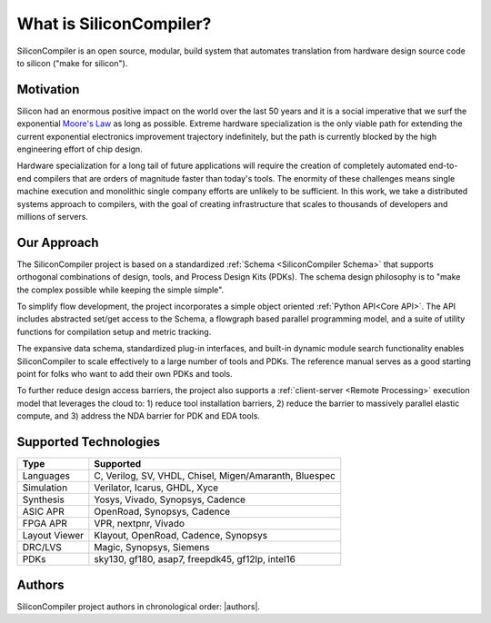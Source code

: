 .. _what_is_sc:


###################################
What is SiliconCompiler?
###################################

SiliconCompiler is an open source, modular, build system that automates translation from hardware design source code to silicon ("make for silicon").


Motivation
-----------

Silicon had an enormous positive impact on the world over the last 50 years and it is a social imperative that we surf the exponential `Moore's Law <https://en.wikipedia.org/wiki/Moore%27s_law>`_ as long as possible. Extreme hardware specialization is the only viable path for extending the current exponential electronics improvement trajectory indefinitely, but the path is currently blocked by the high engineering effort of chip design.

Hardware specialization for a long tail of future applications will require the creation of completely automated end-to-end compilers that are orders of magnitude faster than today's tools. The enormity of these challenges means single machine execution and monolithic single company efforts are unlikely to be sufficient. In this work, we take a distributed systems approach to compilers, with the goal of creating infrastructure that scales to thousands of developers and millions of servers.


Our Approach
-------------

The SiliconCompiler project is based on a standardized :ref:`Schema <SiliconCompiler Schema>` that supports orthogonal combinations of design, tools, and Process Design Kits (PDKs). The schema design philosophy is to "make the complex possible while keeping the simple simple".

To simplify flow development, the project incorporates a simple object oriented :ref:`Python API<Core API>`. The API includes abstracted set/get access to the Schema, a flowgraph based parallel programming model, and a suite of utility functions for compilation setup and metric tracking.

.. image:: /_images/sc_overview.png
   :scale: 90%
   :align: center

The expansive data schema, standardized plug-in interfaces, and built-in dynamic module search functionality enables SiliconCompiler to scale effectively to a large number of tools and PDKs. The reference manual serves as a good starting point for folks who want to add their own PDKs and tools.


To further reduce design access barriers, the project also supports a :ref:`client-server <Remote Processing>` execution model that leverages the cloud to: 1) reduce tool installation barriers, 2) reduce the barrier to massively parallel elastic compute, and 3) address the NDA barrier for PDK and EDA tools.

.. image:: /_images/sc_arch.svg

Supported Technologies
----------------------

.. table:

============== =========================================================
Type              Supported
============== =========================================================
Languages      C, Verilog, SV, VHDL, Chisel, Migen/Amaranth, Bluespec
Simulation     Verilator, Icarus, GHDL, Xyce
Synthesis      Yosys, Vivado, Synopsys, Cadence
ASIC APR       OpenRoad, Synopsys, Cadence
FPGA APR       VPR, nextpnr, Vivado
Layout Viewer  Klayout, OpenRoad, Cadence, Synopsys
DRC/LVS        Magic, Synopsys, Siemens
PDKs           sky130, gf180, asap7, freepdk45, gf12lp, intel16
============== =========================================================

Authors
-------

SiliconCompiler project authors in chronological order: |authors|.
